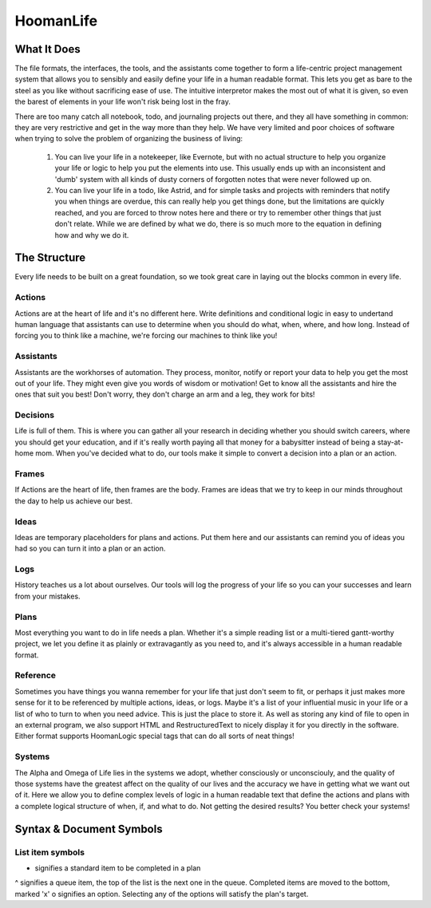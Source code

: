 ###########
HoomanLife
###########

What It Does
============

The file formats, the interfaces, the tools, and the assistants come together to form a life-centric project management system that allows you to sensibly and easily define your life in a human readable format. This lets you get as bare to the steel as you like without sacrificing ease of use. The intuitive interpretor makes the most out of what it is given, so even the barest of elements in your life won't risk being lost in the fray.

There are too many catch all notebook, todo, and journaling projects out there, and they all have something in common: they are very restrictive and get in the way more than they help. We have very limited and poor choices of software when trying to solve the problem of organizing the business of living:

    1. You can live your life in a notekeeper, like Evernote, but with no actual structure to help you organize your life or logic to help you put the elements into use. This usually ends up with an inconsistent and 'dumb' system with all kinds of dusty corners of forgotten notes that were never followed up on.

    2. You can live your life in a todo, like Astrid, and for simple tasks and projects with reminders that notify you when things are overdue, this can really help you get things done, but the limitations are quickly reached, and you are forced to throw notes here and there or try to remember other things that just don't relate. While we are defined by what we do, there is so much more to the equation in defining how and why we do it.

The Structure
=============

Every life needs to be built on a great foundation, so we took great care in laying out the blocks common in every life.

Actions
-------

Actions are at the heart of life and it's no different here. Write definitions and conditional logic in easy to undertand human language that assistants can use to determine when you should do what, when, where, and how long. Instead of forcing you to think like a machine, we're forcing our machines to think like you!

Assistants
----------

Assistants are the workhorses of automation. They process, monitor, notify or report your data to help you get the most out of your life. They might even give you words of wisdom or motivation! Get to know all the assistants and hire the ones that suit you best! Don't worry, they don't charge an arm and a leg, they work for bits!

Decisions
---------

Life is full of them. This is where you can gather all your research in deciding whether you should switch careers, where you should get your education, and if it's really worth paying all that money for a babysitter instead of being a stay-at-home mom. When you've decided what to do, our tools make it simple to convert a decision into a plan or an action.

Frames
------

If Actions are the heart of life, then frames are the body. Frames are ideas that we try to keep in our minds throughout the day to help us achieve our best.

Ideas
-----

Ideas are temporary placeholders for plans and actions. Put them here and our assistants can remind you of ideas you had so you can turn it into a plan or an action. 

Logs
----

History teaches us a lot about ourselves. Our tools will log the progress of your life so you can your successes and learn from your mistakes.

Plans
-----

Most everything you want to do in life needs a plan. Whether it's a simple reading list or a multi-tiered gantt-worthy project, we let you define it as plainly or extravagantly as you need to, and it's always accessible in a human readable format.

Reference
---------

Sometimes you have things you wanna remember for your life that just don't seem to fit, or perhaps it just makes more sense for it to be referenced by multiple actions, ideas, or logs. Maybe it's a list of your influential music in your life or a list of who to turn to when you need advice. This is just the place to store it. As well as storing any kind of file to open in an external program, we also support HTML and RestructuredText to nicely display it for you directly in the software. Either format supports HoomanLogic special tags that can do all sorts of neat things!

Systems
-------

The Alpha and Omega of Life lies in the systems we adopt, whether consciously or unconsciouly, and the quality of those systems have the greatest affect on the quality of our lives and the accuracy we have in getting what we want out of it. Here we allow you to define complex levels of logic in a human readable text that define the actions and plans with a complete logical structure of when, if, and what to do. Not getting the desired results? You better check your systems!

Syntax & Document Symbols
=========================

List item symbols
-----------------

- signifies a standard item to be completed in a plan
^ signifies a queue item, the top of the list is the next one in the queue. Completed items are moved to the bottom, marked 'x'
o signifies an option. Selecting any of the options will satisfy the plan's target.